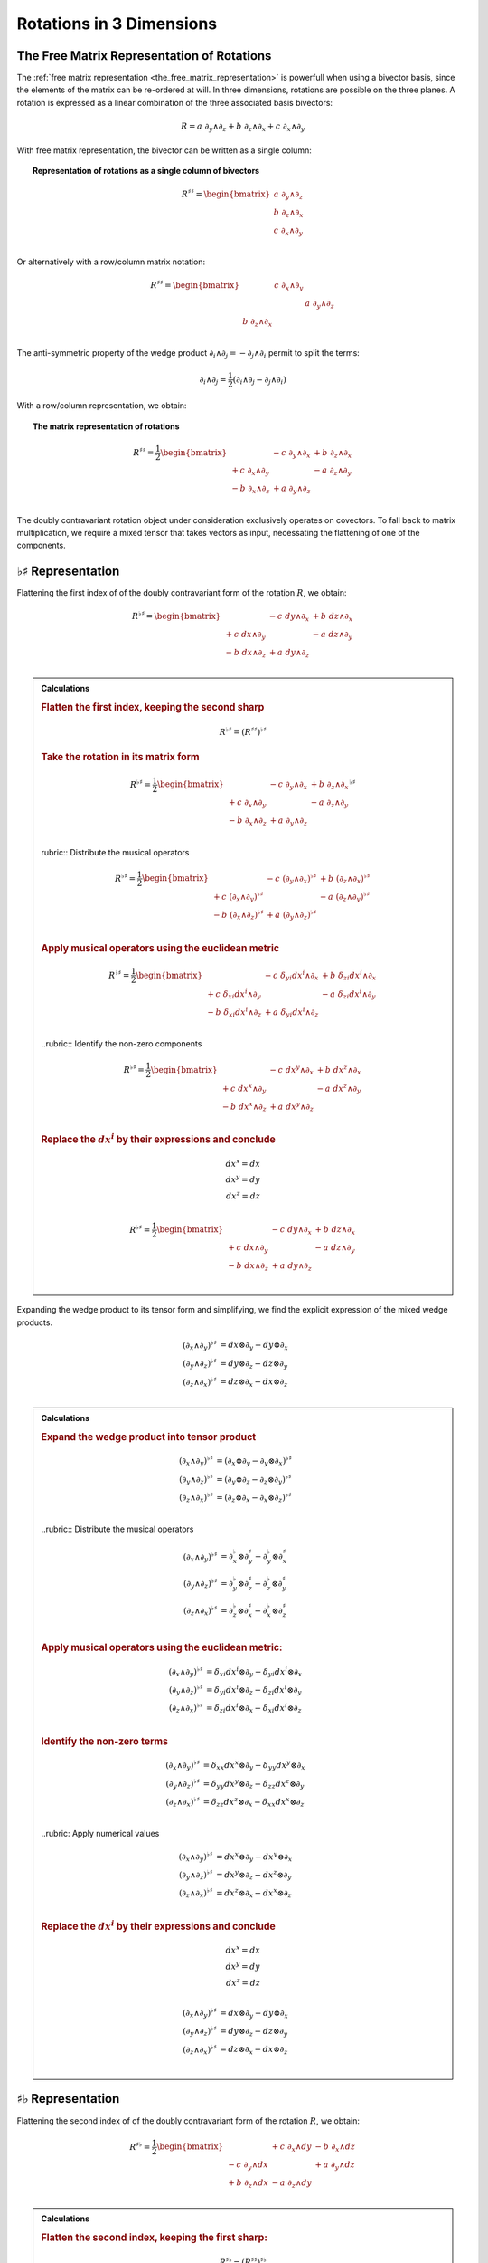 Rotations in 3 Dimensions
=========================

.. rst-class:: custom-author

   by Stéphane Haussler

The Free Matrix Representation of Rotations
-------------------------------------------

.. {{{

The :ref:`free matrix representation <the_free_matrix_representation>` is
powerfull when using a bivector basis, since the elements of the matrix can be
re-ordered at will. In three dimensions, rotations are possible on the three
planes. A rotation is expressed as a linear combination of the three associated
basis bivectors:

.. math::

   R = a \; ∂_y ∧ ∂_z + b \; ∂_z ∧ ∂_x + c \; ∂_x ∧ ∂_y

With free matrix representation, the bivector can be written as a single column:

.. topic:: Representation of rotations as a single column of bivectors

   .. math::

      R^{♯♯} = \begin{bmatrix}
      a \; ∂_y ∧ ∂_z \\
      b \; ∂_z ∧ ∂_x \\
      c \; ∂_x ∧ ∂_y \\
      \end{bmatrix}

Or alternatively with a row/column matrix notation:

.. math::

   R^{♯♯} = \begin{bmatrix}
                  & c \; ∂_x ∧ ∂_y &                \\
                  &                & a \; ∂_y ∧ ∂_z \\
   b \; ∂_z ∧ ∂_x &                &                \\
   \end{bmatrix}

The anti-symmetric property of the wedge product :math:`∂_i ∧ ∂_j = - ∂_j ∧ ∂_i`
permit to split the terms:

.. math::

   ∂_i ∧ ∂_j = \frac{1}{2} (∂_i ∧ ∂_j - ∂_j ∧ ∂_i)

With a row/column representation, we obtain:

.. topic:: The matrix representation of rotations

   .. math::

      R^{♯♯} = \frac{1}{2} \begin{bmatrix}
                       & - c \; ∂_y ∧ ∂_x & + b \; ∂_z ∧ ∂_x \\
      + c \; ∂_x ∧ ∂_y &                  & - a \; ∂_z ∧ ∂_y \\
      - b \; ∂_x ∧ ∂_z & + a \; ∂_y ∧ ∂_z &               \\
      \end{bmatrix}

The doubly contravariant rotation object under consideration exclusively
operates on covectors. To fall back to matrix multiplication, we require a mixed
tensor that takes vectors as input, necessating the flattening of one of the
components.

.. }}}

:math:`♭♯` Representation
-------------------------

.. {{{

Flattening the first index of of the doubly contravariant form of the rotation
:math:`R`, we obtain:

.. math::

   R^{♭♯} = \begin{bmatrix}
                   & - c \; dy ∧ ∂_x & + b \; dz ∧ ∂_x \\
   + c \; dx ∧ ∂_y &                 & - a \; dz ∧ ∂_y \\
   - b \; dx ∧ ∂_z & + a \; dy ∧ ∂_z &                 \\
   \end{bmatrix}

.. admonition:: Calculations
   :class: dropdown

   .. {{{

   .. rubric:: Flatten the first index, keeping the second sharp

   .. math:: R^{♭♯} = (R^{♯♯})^{♭♯}

   .. rubric:: Take the rotation in its matrix form

   .. math::

      R^{♭♯} = \frac{1}{2} \begin{bmatrix}
                        & - c \; ∂_y ∧ ∂_x & + b \; ∂_z ∧ ∂_x \\
      + c  \; ∂_x ∧ ∂_y &                  & - a \; ∂_z ∧ ∂_y \\
      - b  \; ∂_x ∧ ∂_z & + a \; ∂_y ∧ ∂_z &                  \\
      \end{bmatrix}^{♭♯}

   rubric:: Distribute the musical operators

   .. math::

      R^{♭♯} = \frac{1}{2} \begin{bmatrix}
                              & - c \; (∂_y ∧ ∂_x)^{♭♯} & + b \; (∂_z ∧ ∂_x)^{♭♯} \\
      + c \; (∂_x ∧ ∂_y)^{♭♯} &                         & - a \; (∂_z ∧ ∂_y)^{♭♯} \\
      - b \; (∂_x ∧ ∂_z)^{♭♯} & + a \; (∂_y ∧ ∂_z)^{♭♯} &                         \\
      \end{bmatrix}

   .. rubric:: Apply musical operators using the euclidean metric

   .. math::

      R^{♭♯} = \frac{1}{2} \begin{bmatrix}
                               & - c \; δ_{yi} dx^i ∧ ∂_x & + b \; δ_{zi} dx^i ∧ ∂_x \\
      + c \; δ_{xi} dx^i ∧ ∂_y &                          & - a \; δ_{zi} dx^i ∧ ∂_y \\
      - b \; δ_{xi} dx^i ∧ ∂_z & + a \; δ_{yi} dx^i ∧ ∂_z &                          \\
      \end{bmatrix}

   ..rubric:: Identify the non-zero components

   .. math::

      R^{♭♯} = \frac{1}{2} \begin{bmatrix}
                        & - c \; dx^y ∧ ∂_x & + b \; dx^z ∧ ∂_x \\
      + c \; dx^x ∧ ∂_y &                   & - a \; dx^z ∧ ∂_y \\
      - b \; dx^x ∧ ∂_z & + a \; dx^y ∧ ∂_z &                   \\
      \end{bmatrix}

   .. rubric:: Replace the :math:`dx^i` by their expressions and conclude

   .. math::

      dx^x = dx \\
      dx^y = dy \\
      dx^z = dz \\

   .. math::

      R^{♭♯} = \frac{1}{2} \begin{bmatrix}
                      & - c \; dy ∧ ∂_x & + b \; dz ∧ ∂_x \\
      + c \; dx ∧ ∂_y &                 & - a \; dz ∧ ∂_y \\
      - b \; dx ∧ ∂_z & + a \; dy ∧ ∂_z &                 \\
      \end{bmatrix}

   .. }}}

Expanding the wedge product to its tensor form and simplifying, we find the
explicit expression of the mixed wedge products.

.. math::

   (∂_x ∧ ∂_y)^{♭♯} &= dx ⊗ ∂_y - dy ⊗ ∂_x \\
   (∂_y ∧ ∂_z)^{♭♯} &= dy ⊗ ∂_z - dz ⊗ ∂_y \\
   (∂_z ∧ ∂_x)^{♭♯} &= dz ⊗ ∂_x - dx ⊗ ∂_z \\

.. admonition:: Calculations
   :class: dropdown

   .. {{{

   .. rubric:: Expand the wedge product into tensor product

   .. math::

      (∂_x ∧ ∂_y)^{♭♯} &= (∂_x ⊗ ∂_y - ∂_y ⊗ ∂_x)^{♭♯} \\
      (∂_y ∧ ∂_z)^{♭♯} &= (∂_y ⊗ ∂_z - ∂_z ⊗ ∂_y)^{♭♯} \\
      (∂_z ∧ ∂_x)^{♭♯} &= (∂_z ⊗ ∂_x - ∂_x ⊗ ∂_z)^{♭♯} \\

   ..rubric:: Distribute the musical operators

   .. math::

      (∂_x ∧ ∂_y)^{♭♯} &= ∂_x^♭ ⊗ ∂_y^♯ - ∂_y^♭ ⊗ ∂_x^♯ \\
      (∂_y ∧ ∂_z)^{♭♯} &= ∂_y^♭ ⊗ ∂_z^♯ - ∂_z^♭ ⊗ ∂_y^♯ \\
      (∂_z ∧ ∂_x)^{♭♯} &= ∂_z^♭ ⊗ ∂_x^♯ - ∂_x^♭ ⊗ ∂_z^♯ \\

   .. rubric:: Apply musical operators using the euclidean metric:

   .. math::

      (∂_x ∧ ∂_y)^{♭♯} &= δ_{xi} dx^i ⊗ ∂_y - δ_{yi} dx^i ⊗ ∂_x \\
      (∂_y ∧ ∂_z)^{♭♯} &= δ_{yi} dx^i ⊗ ∂_z - δ_{zi} dx^i ⊗ ∂_y \\
      (∂_z ∧ ∂_x)^{♭♯} &= δ_{zi} dx^i ⊗ ∂_x - δ_{xi} dx^i ⊗ ∂_z \\

   .. rubric:: Identify the non-zero terms

   .. math::

      (∂_x ∧ ∂_y)^{♭♯} &= δ_{xx} dx^x ⊗ ∂_y - δ_{yy} dx^y ⊗ ∂_x \\
      (∂_y ∧ ∂_z)^{♭♯} &= δ_{yy} dx^y ⊗ ∂_z - δ_{zz} dx^z ⊗ ∂_y \\
      (∂_z ∧ ∂_x)^{♭♯} &= δ_{zz} dx^z ⊗ ∂_x - δ_{xx} dx^x ⊗ ∂_z \\

   ..rubric: Apply numerical values

   .. math::

      (∂_x ∧ ∂_y)^{♭♯} &= dx^x ⊗ ∂_y - dx^y ⊗ ∂_x \\
      (∂_y ∧ ∂_z)^{♭♯} &= dx^y ⊗ ∂_z - dx^z ⊗ ∂_y \\
      (∂_z ∧ ∂_x)^{♭♯} &= dx^z ⊗ ∂_x - dx^x ⊗ ∂_z \\

   .. rubric:: Replace the :math:`dx^i` by their expressions and conclude

   .. math::

      dx^x = dx \\
      dx^y = dy \\
      dx^z = dz \\

   .. math::

      (∂_x ∧ ∂_y)^{♭♯} &= dx ⊗ ∂_y - dy ⊗ ∂_x \\
      (∂_y ∧ ∂_z)^{♭♯} &= dy ⊗ ∂_z - dz ⊗ ∂_y \\
      (∂_z ∧ ∂_x)^{♭♯} &= dz ⊗ ∂_x - dx ⊗ ∂_z \\

   .. }}}

.. }}}

:math:`♯♭` Representation
-------------------------

.. {{{

Flattening the second index of of the doubly contravariant form of the rotation
:math:`R`, we obtain:

.. math::

   R^{♯♭} = \frac{1}{2} \begin{bmatrix}
                       & + c \; ∂_x ∧ dy & - b \; ∂_x ∧ dz \\
       - c \; ∂_y ∧ dx &                 & + a \; ∂_y ∧ dz \\
       + b \; ∂_z ∧ dx & - a \; ∂_z ∧ dy &                 \\
   \end{bmatrix}

.. admonition:: Calculations
   :class: dropdown

   .. {{{

   .. rubric:: Flatten the second index, keeping the first sharp:

   .. math:: R^{♯♭} = (R^{♯♯})^{♯♭}

   .. rubric:: Take the rotation in its matrix form:

   .. math::

      R^{♯♭} = \frac{1}{2} \begin{bmatrix}
                        & - c \; ∂_y ∧ ∂_x & + b \; ∂_z ∧ ∂_x \\
      + c  \; ∂_x ∧ ∂_y &                  & - a \; ∂_z ∧ ∂_y \\
      - b  \; ∂_x ∧ ∂_z & + a \; ∂_y ∧ ∂_z &                  \\
      \end{bmatrix}^{♯♭}

   .. rubric:: Distribute the musical operators:

   .. math::

      R^{♯♭} = \frac{1}{2} \begin{bmatrix}
                              & - c \; (∂_y ∧ ∂_x)^{♯♭} & + b \; (∂_z ∧ ∂_x)^{♯♭} \\
      + c \; (∂_x ∧ ∂_y)^{♯♭} &                         & - a \; (∂_z ∧ ∂_y)^{♯♭} \\
      - b \; (∂_x ∧ ∂_z)^{♯♭} & + a \; (∂_y ∧ ∂_z)^{♯♭} &                         \\
      \end{bmatrix}

   .. rubric:: Apply the musical operators using the euclidean metric:

   .. math::

      R^{♯♭} = \frac{1}{2} \begin{bmatrix}
                               & - c \; ∂_y ∧ δ_{xi} dx^i & + b \; ∂_z ∧ δ_{xi} dx^i \\
      + c \; ∂_x ∧ δ_{yi} dx^i &                          & - a \; ∂_z ∧ δ_{yi} dx^i \\
      - b \; ∂_x ∧ δ_{zi} dx^i & + a \; ∂_y ∧ δ_{zi} dx^i &                          \\
      \end{bmatrix}

   .. rubric:: Identify the non-zero components:

   .. math::

      R^{♯♭} = \frac{1}{2} \begin{bmatrix}
                        & - c \; ∂_y ∧ dx^x & + b \; ∂_z ∧ dx^x \\
      + c \; ∂_x ∧ dx^y &                   & - a \; ∂_z ∧ dx^y \\
      - b \; ∂_x ∧ dx^z & + a \; ∂_y ∧ dx^z &                   \\
      \end{bmatrix}

   .. rubric:: Replace the :math:`dx^i` by their expressions

   .. math::

      dx^x = dx \\
      dx^y = dy \\
      dx^z = dz \\

   .. math::

      R^{♯♭} = \frac{1}{2} \begin{bmatrix}
                      & - c \; ∂_y ∧ dx & + b \; ∂_z ∧ dx \\
      + c \; ∂_x ∧ dy &                 & - a \; ∂_z ∧ dy \\
      - b \; ∂_x ∧ dz & + a \; ∂_y ∧ dz &                 \\
      \end{bmatrix}

   .. rubric:: Reorder and conclude

   .. math::

      R^{♯♭} = \frac{1}{2} \begin{bmatrix}
                      & + c \; ∂_x ∧ dy & - b \; ∂_x ∧ dz \\
      - c \; ∂_y ∧ dx &                 & + a \; ∂_y ∧ dz \\
      + b \; ∂_z ∧ dx & - a \; ∂_z ∧ dy &                 \\
      \end{bmatrix}

   .. }}}

Expanding the wedge product to its tensor form and simplifying, we find the
explicit expression of the mixed wedge products.

.. math::

   (∂_x ∧ ∂_y)^{♯♭} &= ∂_x ⊗ dy - ∂_y ⊗ dx \\
   (∂_y ∧ ∂_z)^{♯♭} &= ∂_y ⊗ dz - ∂_z ⊗ dy \\
   (∂_z ∧ ∂_x)^{♯♭} &= ∂_z ⊗ dx - ∂_x ⊗ dz \\

.. admonition:: Calculations
   :class: dropdown

   .. {{{

   Expand the wedge product into tensor products

   .. math::

      (∂_x ∧ ∂_y)^{♯♭} &= (∂_x ⊗ ∂_y - ∂_y ⊗ ∂_x)^{♯♭} \\
      (∂_y ∧ ∂_z)^{♯♭} &= (∂_y ⊗ ∂_z - ∂_z ⊗ ∂_y)^{♯♭} \\
      (∂_z ∧ ∂_x)^{♯♭} &= (∂_z ⊗ ∂_x - ∂_x ⊗ ∂_z)^{♯♭} \\

   Distribute the musical operators:

   .. math::

      (∂_x ∧ ∂_y)^{♯♭} &= ∂_x^♯ ⊗ ∂_y^♭ - ∂_y^♯ ⊗ ∂_x^♭ \\
      (∂_y ∧ ∂_z)^{♯♭} &= ∂_y^♯ ⊗ ∂_z^♭ - ∂_z^♯ ⊗ ∂_y^♭ \\
      (∂_z ∧ ∂_x)^{♯♭} &= ∂_z^♯ ⊗ ∂_x^♭ - ∂_x^♯ ⊗ ∂_z^♭ \\

   Apply the musical operators using the euclidean metric:

   .. math::

      (∂_x ∧ ∂_y)^{♯♭} &= ∂_x ⊗ δ_{yi} dx^i - ∂_y ⊗ δ_{xi} dx^i \\
      (∂_y ∧ ∂_z)^{♯♭} &= ∂_y ⊗ δ_{zi} dx^i - ∂_z ⊗ δ_{yi} dx^i \\
      (∂_z ∧ ∂_x)^{♯♭} &= ∂_z ⊗ δ_{xi} dx^i - ∂_x ⊗ δ_{zi} dx^i \\

   Identify the non-zero terms:

   .. math::

      (∂_x ∧ ∂_y)^{♯♭} &= ∂_x ⊗ δ_{yy} dx^y - ∂_y ⊗ δ_{xx} dx^x \\
      (∂_y ∧ ∂_z)^{♯♭} &= ∂_y ⊗ δ_{zz} dx^z - ∂_z ⊗ δ_{yy} dx^y \\
      (∂_z ∧ ∂_x)^{♯♭} &= ∂_z ⊗ δ_{xx} dx^x - ∂_x ⊗ δ_{zz} dx^z \\

   Apply numerical values

   .. math::

      (∂_x ∧ ∂_y)^{♯♭} &= ∂_x ⊗ dx^y - ∂_y ⊗ dx^x \\
      (∂_y ∧ ∂_z)^{♯♭} &= ∂_y ⊗ dx^z - ∂_z ⊗ dx^y \\
      (∂_z ∧ ∂_x)^{♯♭} &= ∂_z ⊗ dx^x - ∂_x ⊗ dx^z \\

   Replace the :math:`dx^i` by their expressions:

   .. math::

      dx^x = dx \\
      dx^y = dy \\
      dx^z = dz \\

   .. math::

      (∂_x ∧ ∂_y)^{♯♭} &= ∂_x ⊗ dy - ∂_y ⊗ dx \\
      (∂_y ∧ ∂_z)^{♯♭} &= ∂_y ⊗ dz - ∂_z ⊗ dy \\
      (∂_z ∧ ∂_x)^{♯♭} &= ∂_z ⊗ dx - ∂_x ⊗ dz \\

   .. }}}

Symmetries of the Mixed Wedge Product
-------------------------------------

From the explicit calculation of the basis elements, we observe the following
properties:

================== =========================== ==========================
Basis element      Expression                  Row/column matrix symmetry
================== =========================== ==========================
:math:`∂_x ∧ dx^y` :math:`∂_x ⊗ dy - ∂_y ⊗ dx` Antisymetric
:math:`∂_y ∧ dx^z` :math:`∂_x ⊗ dz - ∂_z ⊗ dy` Antisymetric
:math:`∂_z ∧ dx^x` :math:`∂_x ⊗ dx - ∂_x ⊗ dz` Antisymetric
================== =========================== ==========================

.. }}}

The :math:`\mathfrak{so}(3)` Rotation Group
-------------------------------------------

.. {{{

Whether as a transpose or not, we identify the :math:`\mathfrak{so}(3)`
matrices as well as get a first hint that we are about to identify the
electromagnetic tensor. Choosing the implicit basis :math:`\mathbf{e}_i \wedge
\mathbf{e}_j` in a row major representation, we obtain:

.. math::
  :nowrap:

   \begin{align} R &= \frac{1}{2}
   \begin{bmatrix}
          & - c & + b \\
      + c &     & - a \\
      - b & + a &     \\
   \end{bmatrix} \\
   &= a \begin{bmatrix}
       0 &  0 &  0 \\
       0 &  0 & -1 \\
       0 & +1 &  0 \\
   \end{bmatrix}
   + b \begin{bmatrix}
       0 &  0 & +1 \\
       0 &  0 &  0 \\
      -1 &  0 &  0 \\
   \end{bmatrix}
   + c \begin{bmatrix}
       0 & -1 &  0 \\
      +1 &  0 &  0 \\
       0 &  0 &  0 \\
   \end{bmatrix}
   \end{align}

Which is `a regular choice for the basis
<https://en.m.wikipedia.org/wiki/3D_rotation_group>`_ of the
:math:`\mathfrak{so}(3)` group.

.. }}}

The Cross Product
-----------------

.. {{{

Rotations in three dimensions have a dual. We can either express a rotation
along the three planes, or we can express a rotation along the three directions
of space. Indeed, through the use of the Hodge star :math:`⋆`, we fall back
to the description of rotations expressed as a cross product :math:`⨯`:

Apply the Hodge star:

.. math::

   ⋆R = ⋆(a \; ∂_y ∧ ∂_z + b \; ∂_z ∧ ∂_x + c \; ∂_x ∧ ∂_y)

Distribute the Hodge star:

.. math::

   ⋆R = a ⋆(∂_y ∧ ∂_z) + b ⋆(∂_z ∧ ∂_x) + c ⋆(∂_x ∧ ∂_y)

Identify the cross product:

.. math::

   ⋆R = a \; ∂_x + b \; ∂_y + c \; ∂_z

That is, the Hodge star of the rotation ∂_xpressed as a linear comibination of
bivectors is exactly a rotation in terms of cross products in the Hodge dual
space:

.. math::

   ⋆R = a \; ∂_y ⨯ ∂_z + b \; ∂_z ⨯ ∂_x + c \; ∂_x ⨯ ∂_y

We could have written a covector in the same explicit manner. This notation is
very conveniant when performing calculations in Cartan's framework as it
permits to identify and organize terms for practical calculations by falling
back to regular matrix multiplication.

.. }}}
